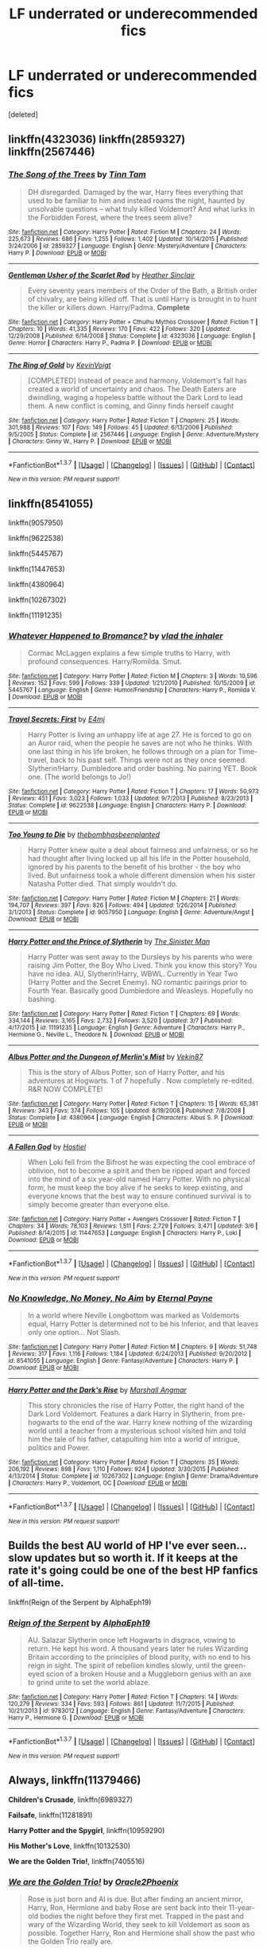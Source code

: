 #+TITLE: LF underrated or underecommended fics

* LF underrated or underecommended fics
:PROPERTIES:
:Score: 9
:DateUnix: 1457827932.0
:DateShort: 2016-Mar-13
:FlairText: Request
:END:
[deleted]


** linkffn(4323036) linkffn(2859327) linkffn(2567446)
:PROPERTIES:
:Author: Lord_Anarchy
:Score: 6
:DateUnix: 1457836576.0
:DateShort: 2016-Mar-13
:END:

*** [[http://www.fanfiction.net/s/2859327/1/][*/The Song of the Trees/*]] by [[https://www.fanfiction.net/u/983391/Tinn-Tam][/Tinn Tam/]]

#+begin_quote
  DH disregarded. Damaged by the war, Harry flees everything that used to be familiar to him and instead roams the night, haunted by unsolvable questions -- what truly killed Voldemort? And what lurks in the Forbidden Forest, where the trees seem alive?
#+end_quote

^{/Site/: [[http://www.fanfiction.net/][fanfiction.net]] *|* /Category/: Harry Potter *|* /Rated/: Fiction M *|* /Chapters/: 24 *|* /Words/: 225,673 *|* /Reviews/: 686 *|* /Favs/: 1,255 *|* /Follows/: 1,402 *|* /Updated/: 10/14/2015 *|* /Published/: 3/24/2006 *|* /id/: 2859327 *|* /Language/: English *|* /Genre/: Mystery/Adventure *|* /Characters/: Harry P. *|* /Download/: [[http://www.p0ody-files.com/ff_to_ebook/ffn-bot/index.php?id=2859327&source=ff&filetype=epub][EPUB]] or [[http://www.p0ody-files.com/ff_to_ebook/ffn-bot/index.php?id=2859327&source=ff&filetype=mobi][MOBI]]}

--------------

[[http://www.fanfiction.net/s/4323036/1/][*/Gentleman Usher of the Scarlet Rod/*]] by [[https://www.fanfiction.net/u/170270/Heather-Sinclair][/Heather Sinclair/]]

#+begin_quote
  Every seventy years members of the Order of the Bath, a British order of chivalry, are being killed off. That is until Harry is brought in to hunt the killer or killers down. Harry/Padma. *Complete*
#+end_quote

^{/Site/: [[http://www.fanfiction.net/][fanfiction.net]] *|* /Category/: Harry Potter + Cthulhu Mythos Crossover *|* /Rated/: Fiction T *|* /Chapters/: 10 *|* /Words/: 41,335 *|* /Reviews/: 170 *|* /Favs/: 422 *|* /Follows/: 320 *|* /Updated/: 12/29/2008 *|* /Published/: 6/14/2008 *|* /Status/: Complete *|* /id/: 4323036 *|* /Language/: English *|* /Genre/: Horror *|* /Characters/: Harry P., Padma P. *|* /Download/: [[http://www.p0ody-files.com/ff_to_ebook/ffn-bot/index.php?id=4323036&source=ff&filetype=epub][EPUB]] or [[http://www.p0ody-files.com/ff_to_ebook/ffn-bot/index.php?id=4323036&source=ff&filetype=mobi][MOBI]]}

--------------

[[http://www.fanfiction.net/s/2567446/1/][*/The Ring of Gold/*]] by [[https://www.fanfiction.net/u/739771/KevinVoigt][/KevinVoigt/]]

#+begin_quote
  [COMPLETED] Instead of peace and harmony, Voldemort's fall has created a world of uncertainty and chaos. The Death Eaters are dwindling, waging a hopeless battle without the Dark Lord to lead them. A new conflict is coming, and Ginny finds herself caught
#+end_quote

^{/Site/: [[http://www.fanfiction.net/][fanfiction.net]] *|* /Category/: Harry Potter *|* /Rated/: Fiction T *|* /Chapters/: 25 *|* /Words/: 301,988 *|* /Reviews/: 107 *|* /Favs/: 149 *|* /Follows/: 45 *|* /Updated/: 6/13/2006 *|* /Published/: 9/5/2005 *|* /Status/: Complete *|* /id/: 2567446 *|* /Language/: English *|* /Genre/: Adventure/Mystery *|* /Characters/: Ginny W., Harry P. *|* /Download/: [[http://www.p0ody-files.com/ff_to_ebook/ffn-bot/index.php?id=2567446&source=ff&filetype=epub][EPUB]] or [[http://www.p0ody-files.com/ff_to_ebook/ffn-bot/index.php?id=2567446&source=ff&filetype=mobi][MOBI]]}

--------------

*FanfictionBot*^{1.3.7} *|* [[[https://github.com/tusing/reddit-ffn-bot/wiki/Usage][Usage]]] | [[[https://github.com/tusing/reddit-ffn-bot/wiki/Changelog][Changelog]]] | [[[https://github.com/tusing/reddit-ffn-bot/issues/][Issues]]] | [[[https://github.com/tusing/reddit-ffn-bot/][GitHub]]] | [[[https://www.reddit.com/message/compose?to=%2Fu%2Ftusing][Contact]]]

^{/New in this version: PM request support!/}
:PROPERTIES:
:Author: FanfictionBot
:Score: 1
:DateUnix: 1457836595.0
:DateShort: 2016-Mar-13
:END:


** linkffn(8541055)

linkffn(9057950)

linkffn(9622538)

linkffn(5445767)

linkffn(11447653)

linkffn(4380964)

linkffn(10267302)

linkffn(11191235)
:PROPERTIES:
:Score: 2
:DateUnix: 1457910855.0
:DateShort: 2016-Mar-14
:END:

*** [[http://www.fanfiction.net/s/5445767/1/][*/Whatever Happened to Bromance?/*]] by [[https://www.fanfiction.net/u/1401424/vlad-the-inhaler][/vlad the inhaler/]]

#+begin_quote
  Cormac McLaggen explains a few simple truths to Harry, with profound consequences. Harry/Romilda. Smut.
#+end_quote

^{/Site/: [[http://www.fanfiction.net/][fanfiction.net]] *|* /Category/: Harry Potter *|* /Rated/: Fiction M *|* /Chapters/: 3 *|* /Words/: 10,596 *|* /Reviews/: 152 *|* /Favs/: 599 *|* /Follows/: 339 *|* /Updated/: 1/21/2010 *|* /Published/: 10/15/2009 *|* /id/: 5445767 *|* /Language/: English *|* /Genre/: Humor/Friendship *|* /Characters/: Harry P., Romilda V. *|* /Download/: [[http://www.p0ody-files.com/ff_to_ebook/ffn-bot/index.php?id=5445767&source=ff&filetype=epub][EPUB]] or [[http://www.p0ody-files.com/ff_to_ebook/ffn-bot/index.php?id=5445767&source=ff&filetype=mobi][MOBI]]}

--------------

[[http://www.fanfiction.net/s/9622538/1/][*/Travel Secrets: First/*]] by [[https://www.fanfiction.net/u/4349156/E4mj][/E4mj/]]

#+begin_quote
  Harry Potter is living an unhappy life at age 27. He is forced to go on an Auror raid, when the people he saves are not who he thinks. With one last thing in his life broken, he follows through on a plan for Time-travel, back to his past self. Things were not as they once seemed. Slytherin!Harry. Dumbledore and order bashing. No pairing YET. Book one. (The world belongs to Jo!)
#+end_quote

^{/Site/: [[http://www.fanfiction.net/][fanfiction.net]] *|* /Category/: Harry Potter *|* /Rated/: Fiction T *|* /Chapters/: 17 *|* /Words/: 50,973 *|* /Reviews/: 451 *|* /Favs/: 3,023 *|* /Follows/: 1,033 *|* /Updated/: 9/7/2013 *|* /Published/: 8/23/2013 *|* /Status/: Complete *|* /id/: 9622538 *|* /Language/: English *|* /Characters/: Harry P. *|* /Download/: [[http://www.p0ody-files.com/ff_to_ebook/ffn-bot/index.php?id=9622538&source=ff&filetype=epub][EPUB]] or [[http://www.p0ody-files.com/ff_to_ebook/ffn-bot/index.php?id=9622538&source=ff&filetype=mobi][MOBI]]}

--------------

[[http://www.fanfiction.net/s/9057950/1/][*/Too Young to Die/*]] by [[https://www.fanfiction.net/u/4573056/thebombhasbeenplanted][/thebombhasbeenplanted/]]

#+begin_quote
  Harry Potter knew quite a deal about fairness and unfairness, or so he had thought after living locked up all his life in the Potter household, ignored by his parents to the benefit of his brother - the boy who lived. But unfairness took a whole different dimension when his sister Natasha Potter died. That simply wouldn't do.
#+end_quote

^{/Site/: [[http://www.fanfiction.net/][fanfiction.net]] *|* /Category/: Harry Potter *|* /Rated/: Fiction M *|* /Chapters/: 21 *|* /Words/: 194,707 *|* /Reviews/: 397 *|* /Favs/: 826 *|* /Follows/: 494 *|* /Updated/: 1/26/2014 *|* /Published/: 3/1/2013 *|* /Status/: Complete *|* /id/: 9057950 *|* /Language/: English *|* /Genre/: Adventure/Angst *|* /Download/: [[http://www.p0ody-files.com/ff_to_ebook/ffn-bot/index.php?id=9057950&source=ff&filetype=epub][EPUB]] or [[http://www.p0ody-files.com/ff_to_ebook/ffn-bot/index.php?id=9057950&source=ff&filetype=mobi][MOBI]]}

--------------

[[http://www.fanfiction.net/s/11191235/1/][*/Harry Potter and the Prince of Slytherin/*]] by [[https://www.fanfiction.net/u/4788805/The-Sinister-Man][/The Sinister Man/]]

#+begin_quote
  Harry Potter was sent away to the Dursleys by his parents who were raising Jim Potter, the Boy Who Lived. Think you know this story? You have no idea. AU, Slytherin!Harry, WBWL. Currently in Year Two (Harry Potter and the Secret Enemy). NO romantic pairings prior to Fourth Year. Basically good Dumbledore and Weasleys. Hopefully no bashing.
#+end_quote

^{/Site/: [[http://www.fanfiction.net/][fanfiction.net]] *|* /Category/: Harry Potter *|* /Rated/: Fiction T *|* /Chapters/: 69 *|* /Words/: 334,144 *|* /Reviews/: 3,165 *|* /Favs/: 2,732 *|* /Follows/: 3,520 *|* /Updated/: 3/7 *|* /Published/: 4/17/2015 *|* /id/: 11191235 *|* /Language/: English *|* /Genre/: Adventure *|* /Characters/: Harry P., Hermione G., Neville L., Theodore N. *|* /Download/: [[http://www.p0ody-files.com/ff_to_ebook/ffn-bot/index.php?id=11191235&source=ff&filetype=epub][EPUB]] or [[http://www.p0ody-files.com/ff_to_ebook/ffn-bot/index.php?id=11191235&source=ff&filetype=mobi][MOBI]]}

--------------

[[http://www.fanfiction.net/s/4380964/1/][*/Albus Potter and the Dungeon of Merlin's Mist/*]] by [[https://www.fanfiction.net/u/1619871/Vekin87][/Vekin87/]]

#+begin_quote
  This is the story of Albus Potter, son of Harry Potter, and his adventures at Hogwarts. 1 of 7 hopefully . Now completely re-edited. R&R NOW COMPLETE!
#+end_quote

^{/Site/: [[http://www.fanfiction.net/][fanfiction.net]] *|* /Category/: Harry Potter *|* /Rated/: Fiction T *|* /Chapters/: 15 *|* /Words/: 65,381 *|* /Reviews/: 343 *|* /Favs/: 374 *|* /Follows/: 105 *|* /Updated/: 8/19/2008 *|* /Published/: 7/8/2008 *|* /Status/: Complete *|* /id/: 4380964 *|* /Language/: English *|* /Characters/: Albus S. P. *|* /Download/: [[http://www.p0ody-files.com/ff_to_ebook/ffn-bot/index.php?id=4380964&source=ff&filetype=epub][EPUB]] or [[http://www.p0ody-files.com/ff_to_ebook/ffn-bot/index.php?id=4380964&source=ff&filetype=mobi][MOBI]]}

--------------

[[http://www.fanfiction.net/s/11447653/1/][*/A Fallen God/*]] by [[https://www.fanfiction.net/u/6470669/Hostiel][/Hostiel/]]

#+begin_quote
  When Loki fell from the Bifrost he was expecting the cool embrace of oblivion, not to become a spirit and then be ripped apart and forced into the mind of a six year-old named Harry Potter. With no physical form, he must keep the boy alive if he seeks to keep existing, and everyone knows that the best way to ensure continued survival is to simply become greater than everyone else.
#+end_quote

^{/Site/: [[http://www.fanfiction.net/][fanfiction.net]] *|* /Category/: Harry Potter + Avengers Crossover *|* /Rated/: Fiction T *|* /Chapters/: 34 *|* /Words/: 78,103 *|* /Reviews/: 1,511 *|* /Favs/: 2,729 *|* /Follows/: 3,471 *|* /Updated/: 3/6 *|* /Published/: 8/14/2015 *|* /id/: 11447653 *|* /Language/: English *|* /Characters/: Harry P., Loki *|* /Download/: [[http://www.p0ody-files.com/ff_to_ebook/ffn-bot/index.php?id=11447653&source=ff&filetype=epub][EPUB]] or [[http://www.p0ody-files.com/ff_to_ebook/ffn-bot/index.php?id=11447653&source=ff&filetype=mobi][MOBI]]}

--------------

*FanfictionBot*^{1.3.7} *|* [[[https://github.com/tusing/reddit-ffn-bot/wiki/Usage][Usage]]] | [[[https://github.com/tusing/reddit-ffn-bot/wiki/Changelog][Changelog]]] | [[[https://github.com/tusing/reddit-ffn-bot/issues/][Issues]]] | [[[https://github.com/tusing/reddit-ffn-bot/][GitHub]]] | [[[https://www.reddit.com/message/compose?to=%2Fu%2Ftusing][Contact]]]

^{/New in this version: PM request support!/}
:PROPERTIES:
:Author: FanfictionBot
:Score: 1
:DateUnix: 1457910910.0
:DateShort: 2016-Mar-14
:END:


*** [[http://www.fanfiction.net/s/8541055/1/][*/No Knowledge, No Money, No Aim/*]] by [[https://www.fanfiction.net/u/4263085/Eternal-Payne][/Eternal Payne/]]

#+begin_quote
  In a world where Neville Longbottom was marked as Voldemorts equal, Harry Potter is determined not to be his Inferior, and that leaves only one option... Not Slash.
#+end_quote

^{/Site/: [[http://www.fanfiction.net/][fanfiction.net]] *|* /Category/: Harry Potter *|* /Rated/: Fiction M *|* /Chapters/: 9 *|* /Words/: 51,748 *|* /Reviews/: 317 *|* /Favs/: 1,116 *|* /Follows/: 1,184 *|* /Updated/: 6/24/2013 *|* /Published/: 9/20/2012 *|* /id/: 8541055 *|* /Language/: English *|* /Genre/: Fantasy/Adventure *|* /Characters/: Harry P. *|* /Download/: [[http://www.p0ody-files.com/ff_to_ebook/ffn-bot/index.php?id=8541055&source=ff&filetype=epub][EPUB]] or [[http://www.p0ody-files.com/ff_to_ebook/ffn-bot/index.php?id=8541055&source=ff&filetype=mobi][MOBI]]}

--------------

[[http://www.fanfiction.net/s/10267302/1/][*/Harry Potter and the Dark's Rise/*]] by [[https://www.fanfiction.net/u/5620268/Marshall-Angmar][/Marshall Angmar/]]

#+begin_quote
  This story chronicles the rise of Harry Potter, the right hand of the Dark Lord Voldemort. Features a dark Harry in Slytherin, from pre-hogwarts to the end of the war. Harry knew nothing of the wizarding world until a teacher from a mysterious school visited him and told him the tale of his father, catapulting him into a world of intrigue, politics and Power.
#+end_quote

^{/Site/: [[http://www.fanfiction.net/][fanfiction.net]] *|* /Category/: Harry Potter *|* /Rated/: Fiction T *|* /Chapters/: 35 *|* /Words/: 206,192 *|* /Reviews/: 898 *|* /Favs/: 1,110 *|* /Follows/: 924 *|* /Updated/: 3/30/2015 *|* /Published/: 4/13/2014 *|* /Status/: Complete *|* /id/: 10267302 *|* /Language/: English *|* /Genre/: Drama/Adventure *|* /Characters/: Harry P., Voldemort, OC *|* /Download/: [[http://www.p0ody-files.com/ff_to_ebook/ffn-bot/index.php?id=10267302&source=ff&filetype=epub][EPUB]] or [[http://www.p0ody-files.com/ff_to_ebook/ffn-bot/index.php?id=10267302&source=ff&filetype=mobi][MOBI]]}

--------------

*FanfictionBot*^{1.3.7} *|* [[[https://github.com/tusing/reddit-ffn-bot/wiki/Usage][Usage]]] | [[[https://github.com/tusing/reddit-ffn-bot/wiki/Changelog][Changelog]]] | [[[https://github.com/tusing/reddit-ffn-bot/issues/][Issues]]] | [[[https://github.com/tusing/reddit-ffn-bot/][GitHub]]] | [[[https://www.reddit.com/message/compose?to=%2Fu%2Ftusing][Contact]]]

^{/New in this version: PM request support!/}
:PROPERTIES:
:Author: FanfictionBot
:Score: 1
:DateUnix: 1457910914.0
:DateShort: 2016-Mar-14
:END:


** Builds the best AU world of HP I've ever seen...slow updates but so worth it. If it keeps at the rate it's going could be one of the best HP fanfics of all-time.

linkffn(Reign of the Serpent by AlphaEph19)
:PROPERTIES:
:Score: 2
:DateUnix: 1457918764.0
:DateShort: 2016-Mar-14
:END:

*** [[http://www.fanfiction.net/s/9783012/1/][*/Reign of the Serpent/*]] by [[https://www.fanfiction.net/u/2933548/AlphaEph19][/AlphaEph19/]]

#+begin_quote
  AU. Salazar Slytherin once left Hogwarts in disgrace, vowing to return. He kept his word. A thousand years later he rules Wizarding Britain according to the principles of blood purity, with no end to his reign in sight. The spirit of rebellion kindles slowly, until the green-eyed scion of a broken House and a Muggleborn genius with an axe to grind unite to set the world ablaze.
#+end_quote

^{/Site/: [[http://www.fanfiction.net/][fanfiction.net]] *|* /Category/: Harry Potter *|* /Rated/: Fiction T *|* /Chapters/: 14 *|* /Words/: 120,279 *|* /Reviews/: 334 *|* /Favs/: 593 *|* /Follows/: 861 *|* /Updated/: 11/7/2015 *|* /Published/: 10/21/2013 *|* /id/: 9783012 *|* /Language/: English *|* /Genre/: Fantasy/Adventure *|* /Characters/: Harry P., Hermione G. *|* /Download/: [[http://www.p0ody-files.com/ff_to_ebook/ffn-bot/index.php?id=9783012&source=ff&filetype=epub][EPUB]] or [[http://www.p0ody-files.com/ff_to_ebook/ffn-bot/index.php?id=9783012&source=ff&filetype=mobi][MOBI]]}

--------------

*FanfictionBot*^{1.3.7} *|* [[[https://github.com/tusing/reddit-ffn-bot/wiki/Usage][Usage]]] | [[[https://github.com/tusing/reddit-ffn-bot/wiki/Changelog][Changelog]]] | [[[https://github.com/tusing/reddit-ffn-bot/issues/][Issues]]] | [[[https://github.com/tusing/reddit-ffn-bot/][GitHub]]] | [[[https://www.reddit.com/message/compose?to=%2Fu%2Ftusing][Contact]]]

^{/New in this version: PM request support!/}
:PROPERTIES:
:Author: FanfictionBot
:Score: 1
:DateUnix: 1457918836.0
:DateShort: 2016-Mar-14
:END:


** *Always*, linkffn(11379466)

*Children's Crusade*, linkffn(6989327)

*Failsafe*, linkffn(11281891)

*Harry Potter and the Spygirl*, linkffn(10959290)

*His Mother's Love*, linkffn(10132530)

*We are the Golden Trio!*, linkffn(7405516)
:PROPERTIES:
:Author: InquisitorCOC
:Score: 2
:DateUnix: 1457829750.0
:DateShort: 2016-Mar-13
:END:

*** [[http://www.fanfiction.net/s/7405516/1/][*/We are the Golden Trio!/*]] by [[https://www.fanfiction.net/u/2711015/Oracle2Phoenix][/Oracle2Phoenix/]]

#+begin_quote
  Rose is just born and Al is due. But after finding an ancient mirror, Harry, Ron, Hermione and baby Rose are sent back into their 11-year-old bodies the night before they first met. Trapped in the past and wary of the Wizarding World, they seek to kill Voldemort as soon as possible. Together Harry, Ron and Hermione shall show the past who the Golden Trio really are.
#+end_quote

^{/Site/: [[http://www.fanfiction.net/][fanfiction.net]] *|* /Category/: Harry Potter *|* /Rated/: Fiction T *|* /Chapters/: 13 *|* /Words/: 76,617 *|* /Reviews/: 151 *|* /Favs/: 364 *|* /Follows/: 282 *|* /Updated/: 4/2/2013 *|* /Published/: 9/23/2011 *|* /Status/: Complete *|* /id/: 7405516 *|* /Language/: English *|* /Genre/: Fantasy/Mystery *|* /Characters/: <Hermione G., Ron W.> Harry P., Rose W. *|* /Download/: [[http://www.p0ody-files.com/ff_to_ebook/ffn-bot/index.php?id=7405516&source=ff&filetype=epub][EPUB]] or [[http://www.p0ody-files.com/ff_to_ebook/ffn-bot/index.php?id=7405516&source=ff&filetype=mobi][MOBI]]}

--------------

[[http://www.fanfiction.net/s/10132530/1/][*/His Mother's Love/*]] by [[https://www.fanfiction.net/u/5339762/White-Squirrel][/White Squirrel/]]

#+begin_quote
  Lily's sacrifice did a lot more for Harry than protect him from Voldemort. It protected him from the worst of his relatives' abuse, too. But when Dumbledore tells him the whole story, he decides he's had enough and takes control of his life. Set in sixth year.
#+end_quote

^{/Site/: [[http://www.fanfiction.net/][fanfiction.net]] *|* /Category/: Harry Potter *|* /Rated/: Fiction T *|* /Chapters/: 9 *|* /Words/: 35,757 *|* /Reviews/: 158 *|* /Favs/: 553 *|* /Follows/: 440 *|* /Updated/: 11/28/2014 *|* /Published/: 2/21/2014 *|* /Status/: Complete *|* /id/: 10132530 *|* /Language/: English *|* /Characters/: Harry P., Albus D. *|* /Download/: [[http://www.p0ody-files.com/ff_to_ebook/ffn-bot/index.php?id=10132530&source=ff&filetype=epub][EPUB]] or [[http://www.p0ody-files.com/ff_to_ebook/ffn-bot/index.php?id=10132530&source=ff&filetype=mobi][MOBI]]}

--------------

[[http://www.fanfiction.net/s/11281891/1/][*/Failsafe/*]] by [[https://www.fanfiction.net/u/416453/Hannanora-Potter][/Hannanora-Potter/]]

#+begin_quote
  Tackling the last traces of magic Voldemort left scattered around Britain, a magical disaster causes Harry and Ginny to wake up in the dungeons of a ruined fortress. It doesn't take them long to realise that something is very, very wrong... Post DH
#+end_quote

^{/Site/: [[http://www.fanfiction.net/][fanfiction.net]] *|* /Category/: Harry Potter + Lord of the Rings Crossover *|* /Rated/: Fiction T *|* /Chapters/: 18 *|* /Words/: 67,300 *|* /Reviews/: 240 *|* /Favs/: 484 *|* /Follows/: 797 *|* /Updated/: 8/31/2015 *|* /Published/: 5/30/2015 *|* /id/: 11281891 *|* /Language/: English *|* /Genre/: Adventure/Humor *|* /Characters/: Harry P., Ginny W., Gandalf, Aragorn *|* /Download/: [[http://www.p0ody-files.com/ff_to_ebook/ffn-bot/index.php?id=11281891&source=ff&filetype=epub][EPUB]] or [[http://www.p0ody-files.com/ff_to_ebook/ffn-bot/index.php?id=11281891&source=ff&filetype=mobi][MOBI]]}

--------------

[[http://www.fanfiction.net/s/11379466/1/][*/Always/*]] by [[https://www.fanfiction.net/u/1864945/pottermum][/pottermum/]]

#+begin_quote
  Harry Potter is killed on an Auror mission. What happens when Death comes for him and makes him an offer? AU
#+end_quote

^{/Site/: [[http://www.fanfiction.net/][fanfiction.net]] *|* /Category/: Harry Potter *|* /Rated/: Fiction M *|* /Chapters/: 7 *|* /Words/: 17,392 *|* /Reviews/: 57 *|* /Favs/: 41 *|* /Follows/: 34 *|* /Updated/: 7/21/2015 *|* /Published/: 7/14/2015 *|* /Status/: Complete *|* /id/: 11379466 *|* /Language/: English *|* /Genre/: Family/Romance *|* /Characters/: Harry P., Ginny W. *|* /Download/: [[http://www.p0ody-files.com/ff_to_ebook/ffn-bot/index.php?id=11379466&source=ff&filetype=epub][EPUB]] or [[http://www.p0ody-files.com/ff_to_ebook/ffn-bot/index.php?id=11379466&source=ff&filetype=mobi][MOBI]]}

--------------

[[http://www.fanfiction.net/s/10959290/1/][*/Harry Potter and the Spygirl/*]] by [[https://www.fanfiction.net/u/2548648/Starfox5][/Starfox5/]]

#+begin_quote
  Her father had told Harry that if Hermione was in danger he should hold that box in front of her and push the button. He'd never have expected that a series of flashing lights would transform Hermione into "Spygirl". Fortunately, the dozen Death Eaters facing them hadn't expected that either. Harry Potter/Spyboy crossover.
#+end_quote

^{/Site/: [[http://www.fanfiction.net/][fanfiction.net]] *|* /Category/: Harry Potter + Misc. Comics Crossover *|* /Rated/: Fiction M *|* /Chapters/: 7 *|* /Words/: 32,789 *|* /Reviews/: 84 *|* /Favs/: 197 *|* /Follows/: 132 *|* /Updated/: 2/13/2015 *|* /Published/: 1/9/2015 *|* /Status/: Complete *|* /id/: 10959290 *|* /Language/: English *|* /Genre/: Adventure/Romance *|* /Characters/: <Harry P., Hermione G.> *|* /Download/: [[http://www.p0ody-files.com/ff_to_ebook/ffn-bot/index.php?id=10959290&source=ff&filetype=epub][EPUB]] or [[http://www.p0ody-files.com/ff_to_ebook/ffn-bot/index.php?id=10959290&source=ff&filetype=mobi][MOBI]]}

--------------

[[http://www.fanfiction.net/s/6989327/1/][*/Children's Crusade/*]] by [[https://www.fanfiction.net/u/2819741/theelderwand1][/theelderwand1/]]

#+begin_quote
  The Guerilla War that followed Riddle's death has finally been won. But when an uninvited guest arrives at the Quartet's engagement party,the news she brings could destroy the world they've struggled so hard to create. Sequel to "Stop All The Clocks."
#+end_quote

^{/Site/: [[http://www.fanfiction.net/][fanfiction.net]] *|* /Category/: Harry Potter *|* /Rated/: Fiction M *|* /Chapters/: 19 *|* /Words/: 70,476 *|* /Reviews/: 190 *|* /Favs/: 42 *|* /Follows/: 23 *|* /Updated/: 11/13/2011 *|* /Published/: 5/13/2011 *|* /Status/: Complete *|* /id/: 6989327 *|* /Language/: English *|* /Genre/: Adventure/Drama *|* /Characters/: Hermione G., Ron W. *|* /Download/: [[http://www.p0ody-files.com/ff_to_ebook/ffn-bot/index.php?id=6989327&source=ff&filetype=epub][EPUB]] or [[http://www.p0ody-files.com/ff_to_ebook/ffn-bot/index.php?id=6989327&source=ff&filetype=mobi][MOBI]]}

--------------

*FanfictionBot*^{1.3.7} *|* [[[https://github.com/tusing/reddit-ffn-bot/wiki/Usage][Usage]]] | [[[https://github.com/tusing/reddit-ffn-bot/wiki/Changelog][Changelog]]] | [[[https://github.com/tusing/reddit-ffn-bot/issues/][Issues]]] | [[[https://github.com/tusing/reddit-ffn-bot/][GitHub]]] | [[[https://www.reddit.com/message/compose?to=%2Fu%2Ftusing][Contact]]]

^{/New in this version: PM request support!/}
:PROPERTIES:
:Author: FanfictionBot
:Score: 1
:DateUnix: 1457829799.0
:DateShort: 2016-Mar-13
:END:


*** Thanks!
:PROPERTIES:
:Author: Triliro
:Score: 1
:DateUnix: 1457830375.0
:DateShort: 2016-Mar-13
:END:


** Linkffn(Harry's last task)

Edit: the bot posted the wrong one

[[https://www.fanfiction.net/s/11815411/1/Harry-s-Last-Task]]

This is one I read years ago, then the site it was on went bust, and I couldn't find it again. After years of looking I managed to find it, but it was on old sites posting it as a legit Deathly hallows before it came out. It's incomplete but 8m hoping someone reads it and decides to finish it
:PROPERTIES:
:Author: Dualmilion
:Score: 1
:DateUnix: 1457923304.0
:DateShort: 2016-Mar-14
:END:

*** [[http://www.fanfiction.net/s/1225919/1/][*/The Last Task/*]] by [[https://www.fanfiction.net/u/338940/AnGeLiCaNiMeKiTtY][/AnGeLiCaNiMeKiTtY/]]

#+begin_quote
  7th year at Hogwarts. Harry and Hermione are finally together. Ron is no longer an over protective brother and Ginny and Draco are in love... Harry and Voldies final face off...R/R...*finished* should i make a sequel?
#+end_quote

^{/Site/: [[http://www.fanfiction.net/][fanfiction.net]] *|* /Category/: Harry Potter *|* /Rated/: Fiction K *|* /Chapters/: 15 *|* /Words/: 72,765 *|* /Reviews/: 84 *|* /Favs/: 37 *|* /Follows/: 10 *|* /Updated/: 5/1/2003 *|* /Published/: 2/8/2003 *|* /id/: 1225919 *|* /Language/: English *|* /Genre/: Romance *|* /Characters/: Harry P., Hermione G. *|* /Download/: [[http://www.p0ody-files.com/ff_to_ebook/ffn-bot/index.php?id=1225919&source=ff&filetype=epub][EPUB]] or [[http://www.p0ody-files.com/ff_to_ebook/ffn-bot/index.php?id=1225919&source=ff&filetype=mobi][MOBI]]}

--------------

*FanfictionBot*^{1.3.7} *|* [[[https://github.com/tusing/reddit-ffn-bot/wiki/Usage][Usage]]] | [[[https://github.com/tusing/reddit-ffn-bot/wiki/Changelog][Changelog]]] | [[[https://github.com/tusing/reddit-ffn-bot/issues/][Issues]]] | [[[https://github.com/tusing/reddit-ffn-bot/][GitHub]]] | [[[https://www.reddit.com/message/compose?to=%2Fu%2Ftusing][Contact]]]

^{/New in this version: PM request support!/}
:PROPERTIES:
:Author: FanfictionBot
:Score: 0
:DateUnix: 1457923527.0
:DateShort: 2016-Mar-14
:END:


** [[http://corvidae9.livejournal.com/344634.html][Switch]] The Sorting Hat has sorted thousands of students in the course of its life. If it makes a mistake or two, who's to say it's wrong? Certainly not Fred or George Weasley.
:PROPERTIES:
:Author: Puidwen
:Score: 1
:DateUnix: 1457939627.0
:DateShort: 2016-Mar-14
:END:


** Oh wow, okay.

linkffn(Shadow Walks) and linkffn(Ron El Greco), definitely. But I'm also going to throw out the /Alexandra Quick/ series. Sure, it gets recommended a fair bit (mostly by me), but it's fucking amazing and it's the best-written fic series in the entire fandom, so it should be recced *way* more often than it is.
:PROPERTIES:
:Author: Karinta
:Score: 1
:DateUnix: 1457845649.0
:DateShort: 2016-Mar-13
:END:

*** [[http://www.fanfiction.net/s/5906518/1/][*/Ron El Greco/*]] by [[https://www.fanfiction.net/u/900634/Solstice-Muse][/Solstice Muse/]]

#+begin_quote
  Ron Weasley is a happily married man,new father,Diplomatic Auror. This is a story about global wizarding politics,love,friendship,murder,corruption and the breaking point of a good man. Mostly it's about Hermione putting her good man back together again.
#+end_quote

^{/Site/: [[http://www.fanfiction.net/][fanfiction.net]] *|* /Category/: Harry Potter *|* /Rated/: Fiction M *|* /Chapters/: 13 *|* /Words/: 67,650 *|* /Reviews/: 73 *|* /Favs/: 51 *|* /Follows/: 24 *|* /Updated/: 5/2/2010 *|* /Published/: 4/18/2010 *|* /Status/: Complete *|* /id/: 5906518 *|* /Language/: English *|* /Genre/: Angst/Drama *|* /Characters/: Ron W., Hermione G. *|* /Download/: [[http://www.p0ody-files.com/ff_to_ebook/ffn-bot/index.php?id=5906518&source=ff&filetype=epub][EPUB]] or [[http://www.p0ody-files.com/ff_to_ebook/ffn-bot/index.php?id=5906518&source=ff&filetype=mobi][MOBI]]}

--------------

[[http://www.fanfiction.net/s/6092362/1/][*/Shadow Walks/*]] by [[https://www.fanfiction.net/u/636397/lorien829][/lorien829/]]

#+begin_quote
  In the five years since the Final Battle, Harry Potter and Ron Weasley have struggled to cope with the mysterious disappearance and apparent death of Hermione Granger. There are deeper and darker purposes at work than Harry yet realizes.
#+end_quote

^{/Site/: [[http://www.fanfiction.net/][fanfiction.net]] *|* /Category/: Harry Potter *|* /Rated/: Fiction T *|* /Chapters/: 22 *|* /Words/: 84,455 *|* /Reviews/: 378 *|* /Favs/: 488 *|* /Follows/: 191 *|* /Updated/: 10/24/2010 *|* /Published/: 6/28/2010 *|* /Status/: Complete *|* /id/: 6092362 *|* /Language/: English *|* /Genre/: Angst/Romance *|* /Characters/: Harry P., Hermione G. *|* /Download/: [[http://www.p0ody-files.com/ff_to_ebook/ffn-bot/index.php?id=6092362&source=ff&filetype=epub][EPUB]] or [[http://www.p0ody-files.com/ff_to_ebook/ffn-bot/index.php?id=6092362&source=ff&filetype=mobi][MOBI]]}

--------------

*FanfictionBot*^{1.3.7} *|* [[[https://github.com/tusing/reddit-ffn-bot/wiki/Usage][Usage]]] | [[[https://github.com/tusing/reddit-ffn-bot/wiki/Changelog][Changelog]]] | [[[https://github.com/tusing/reddit-ffn-bot/issues/][Issues]]] | [[[https://github.com/tusing/reddit-ffn-bot/][GitHub]]] | [[[https://www.reddit.com/message/compose?to=%2Fu%2Ftusing][Contact]]]

^{/New in this version: PM request support!/}
:PROPERTIES:
:Author: FanfictionBot
:Score: 1
:DateUnix: 1457845695.0
:DateShort: 2016-Mar-13
:END:
